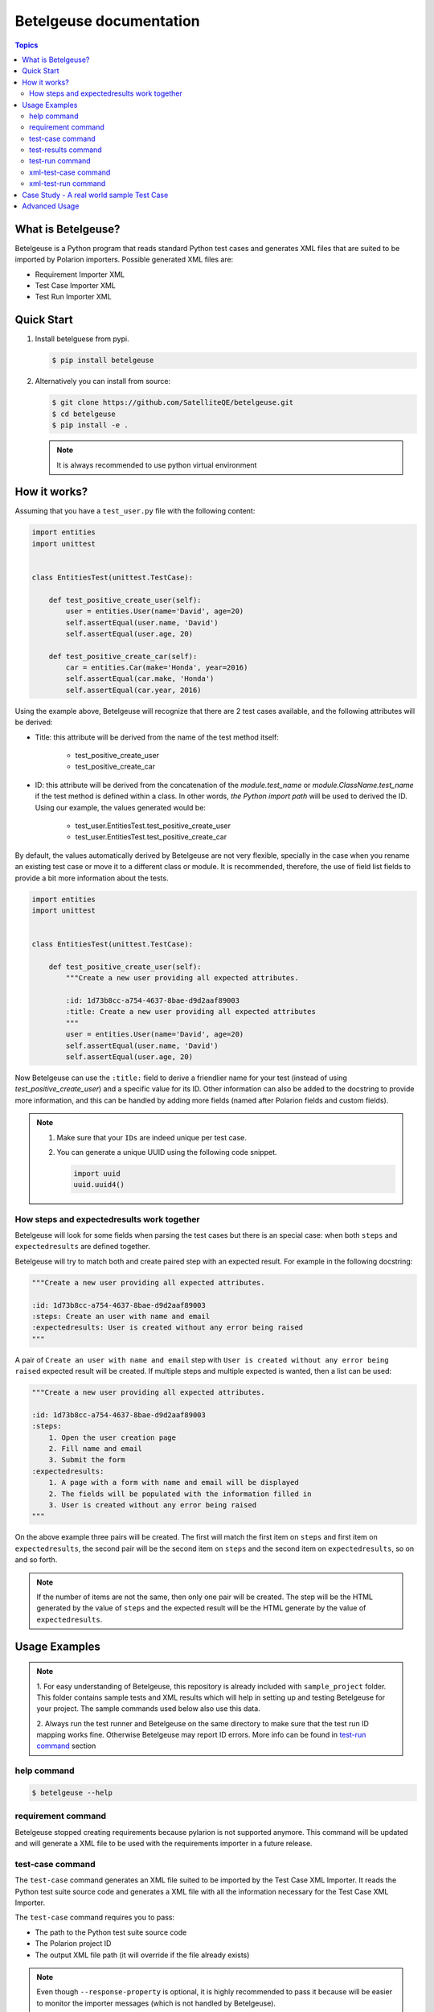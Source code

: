 ========================
Betelgeuse documentation
========================

.. contents:: Topics
    :local:


What is Betelgeuse?
===================

Betelgeuse is a Python program that reads standard Python test cases and
generates XML files that are suited to be imported by Polarion importers.
Possible generated XML files are:

* Requirement Importer XML
* Test Case Importer XML
* Test Run Importer XML

Quick Start
===========

1. Install betelguese from pypi.

   .. code-block:: console

       $ pip install betelgeuse

2. Alternatively you can install from source:

   .. code-block:: console

       $ git clone https://github.com/SatelliteQE/betelgeuse.git
       $ cd betelgeuse
       $ pip install -e .

   .. note:: It is always recommended to use python virtual environment

How it works?
=============

Assuming that you have a ``test_user.py`` file with the following content:

.. code-block:: python

    import entities
    import unittest


    class EntitiesTest(unittest.TestCase):

        def test_positive_create_user(self):
            user = entities.User(name='David', age=20)
            self.assertEqual(user.name, 'David')
            self.assertEqual(user.age, 20)

        def test_positive_create_car(self):
            car = entities.Car(make='Honda', year=2016)
            self.assertEqual(car.make, 'Honda')
            self.assertEqual(car.year, 2016)

Using the example above, Betelgeuse will recognize that there are 2 test cases
available, and the following attributes will be derived:

* Title: this attribute will be derived from the name of the test method itself:

      - test_positive_create_user
      - test_positive_create_car

* ID: this attribute will be derived from the concatenation of the
  *module.test_name* or *module.ClassName.test_name* if the test method is
  defined within a class. In other words, *the Python import path* will be used
  to derived the ID. Using our example, the values generated would be:

      - test_user.EntitiesTest.test_positive_create_user
      - test_user.EntitiesTest.test_positive_create_car

By default, the values automatically derived by Betelgeuse are not very
flexible, specially in the case when you rename an existing test case or move
it to a different class or module. It is recommended, therefore, the use of
field list fields to provide a bit more information about the tests.

.. code-block:: python

      import entities
      import unittest


      class EntitiesTest(unittest.TestCase):

          def test_positive_create_user(self):
              """Create a new user providing all expected attributes.

              :id: 1d73b8cc-a754-4637-8bae-d9d2aaf89003
              :title: Create a new user providing all expected attributes
              """
              user = entities.User(name='David', age=20)
              self.assertEqual(user.name, 'David')
              self.assertEqual(user.age, 20)

Now Betelgeuse can use the ``:title:`` field to derive a friendlier name for
your test (instead of using *test_positive_create_user*) and a specific value
for its ID. Other information can also be added to the docstring to provide
more information, and this can be handled by adding more fields (named after
Polarion fields and custom fields).

.. note::

    1. Make sure that your ``IDs`` are indeed unique per test case.
    2. You can generate a unique UUID using the following code snippet.

       .. code-block :: python

           import uuid
           uuid.uuid4()

How steps and expectedresults work together
-------------------------------------------

Betelgeuse will look for some fields when parsing the test cases but there is
an special case: when both ``steps`` and ``expectedresults`` are defined
together.

Betelgeuse will try to match both and create paired step with an expected
result. For example in the following docstring:

.. code-block:: python

    """Create a new user providing all expected attributes.

    :id: 1d73b8cc-a754-4637-8bae-d9d2aaf89003
    :steps: Create an user with name and email
    :expectedresults: User is created without any error being raised
    """

A pair of ``Create an user with name and email`` step with ``User is created
without any error being raised`` expected result will be created. If multiple
steps and multiple expected is wanted, then a list can be used:

.. code-block:: python

    """Create a new user providing all expected attributes.

    :id: 1d73b8cc-a754-4637-8bae-d9d2aaf89003
    :steps:
        1. Open the user creation page
        2. Fill name and email
        3. Submit the form
    :expectedresults:
        1. A page with a form with name and email will be displayed
        2. The fields will be populated with the information filled in
        3. User is created without any error being raised
    """

On the above example three pairs will be created. The first will match the
first item on ``steps`` and first item on ``expectedresults``, the second pair
will be the second item on ``steps`` and the second item on
``expectedresults``, so on and so forth.

.. note::

    If the number of items are not the same, then only one pair will be
    created. The step will be the HTML generated by the value of ``steps`` and
    the expected result will be the HTML generate by the value of
    ``expectedresults``.

Usage Examples
==============

.. note::

  1. For easy understanding of Betelgeuse, this repository is already included with
  ``sample_project`` folder. This folder contains sample tests and XML results which
  will help in setting up and testing Betelgeuse for your project. The sample
  commands used below also use this data.

  2. Always run the test runner and Betelgeuse on the same directory to make
  sure that the test run ID mapping works fine. Otherwise Betelgeuse may
  report ID errors. More info can be found in `test-run command`_ section

help command
------------

.. code-block:: console

    $ betelgeuse --help

requirement command
-------------------

Betelgeuse stopped creating requirements because pylarion is not supported
anymore. This command will be updated and will generate a XML file to be used
with the requirements importer in a future release.

test-case command
-----------------

The ``test-case`` command generates an XML file suited to be imported by the
Test Case XML Importer. It reads the Python test suite source code and
generates a XML file with all the information necessary for the Test Case XML
Importer.

The ``test-case`` command requires you to pass:

* The path to the Python test suite source code
* The Polarion project ID
* The output XML file path (it will override if the file already exists)

.. note::

    Even though ``--response-property`` is optional, it is highly recommended
    to pass it because will be easier to monitor the importer messages (which
    is not handled by Betelgeuse).

The example below shows how to run the command:

.. code-block:: console

    $ betelgeuse test-case \
        --automation-script-format "https://github.com/SatelliteQE/betelgeuse/tree/master/{path}#L{line_number}" \
        sample_project/tests \
        PROJECT \
        betelgeuse-test-cases.xml


test-results command
--------------------

Gives a nice summary of test cases/results in the given jUnit XML file.

.. code-block:: console

    $ betelgeuse test-results --path \
    sample_project/results/sample-junit-result.xml

    Passed: 1

test-run command
----------------

The ``test-run`` command generates an XML file suited to be imported by the
Test Run XML importer. It takes:

* A valid xUnit XML file
* A Python test suite where test case IDs can be found

And generates a resulting XML file with all the information necessary for the
Test Run XML importer.

The ``test-run`` command only requires you to pass:

* The path to the xUnit XML file
* The path to the Python test suite source code
* The Polarion user ID
* The Polarion project ID
* The output XML file path (it will override if the file already exists)

.. note::

    Even though ``--response-property`` is optional, it is highly recommended
    to pass it because will be easier to monitor the importer messages (which
    is not handled by Betelgeuse).

The example below shows how to run ``test-run`` command:

.. code-block:: console

    $ betelgeuse test-run \
        --response-property property_key=property_value \
        sample_project/results/sample-junit-result.xml \
        sample_project/tests/ \
        testuser \
        PROJECT \
        betelgeuse-test-run.xml

Polarion custom fields can be set by using the ``--custom-fields`` option.
There are two ways to define custom fields:

``key=value`` format
    This a shortcut when you want to define plain strings as the value of a
    custom field.

JSON format
    This approach suits better when the type of the custom field matters. For
    example, if a custom field expects a boolean as a value.

Example using ``key=value`` format:

.. code-block:: console

    $ betelgeuse test-run \
        --custom-fields arch=x8664 \
        --custom-fields variant=server \
        --response-property property_key=property_value \
        sample_project/results/sample-junit-result.xml \
        sample_project/tests/ \
        testuser \
        PROJECT \
        betelgeuse-test-run.xml

Example using JSON format:

.. code-block:: console

    $ betelgeuse test-run \
        --custom-fields '{"isautomated":"true","arch":"x8664"}' \
        --response-property property_key=property_value \
        sample_project/results/sample-junit-result.xml \
        sample_project/tests/ \
        testuser \
        PROJECT \
        betelgeuse-test-run.xml

.. warning::

    Make sure to pass the the custom field ID (same as in Polarion) and its
    value. Also, pass custom field values as string since they will be
    converted to XML where there is no type information.

xml-test-case command
---------------------

Alias to the `test-case command`_.

.. warning::

    This alias is deprecated and will be removed on a future version.

xml-test-run command
--------------------

Alias to the `test-run command`_.

.. warning::

    This alias is deprecated and will be removed on a future version.

Case Study - A real world sample Test Case
===========================================

Field list fields can be used to provide more information about a test case.
The more information one provides via these fields, the more accurate the data
being imported into Polarion. For example:

.. code-block:: python

  import entities
  import unittest

  class EntitiesTest(unittest.TestCase):

      def test_positive_create_user(self):
          """Create a new user providing all expected attributes.

          :id: 1d73b8cc-a754-4637-8bae-d9d2aaf89003
          :expectedresults: User is successfully created
          :requirement: User Management
          :caseautomation: Automated
          :caselevel: Acceptance
          :casecomponent: CLI
          :testtype: Functional
          :caseimportance: High
          :upstream: No
          """
          user = entities.User(name='David', age=20)
          self.assertEqual(user.name, 'David')
          self.assertEqual(user.age, 20)

When the above test case is collected, Betelgeuse will make use of all 9 fields
provided and generates a more meaningful test case.

Ok, this is cool. But wait, there is more! Betelgeuse will reuse fields defined
in different levels, namely:

  - function level
  - class level
  - module level
  - package level

This feature can be leveraged to minimize the amount of information that needs
to be written for each test case. Since most of the time, test cases grouped in
a module usually share the same generic information, one could move most of
these fields to the ``module`` level and every single test case found by
Betelgeuse will inherit these attributes. For example:


.. code:: python

    """Test cases for entities.

    :caseautomation: Automated
    :casecomponent: CLI
    :caseimportance: High
    :caselevel: Acceptance
    :requirement: User Management
    :testtype: functional
    :upstream: no
    """

    import entities
    import unittest


    class EntitiesTest(unittest.TestCase):

        def test_positive_create_user(self):
            """Create a new user providing all expected attributes.

            :id: 1d73b8cc-a754-4637-8bae-d9d2aaf89003
            :expectedresults: User is successfully created
            """
            user = entities.User(name='David', age=20)
            self.assertEqual(user.name, 'David')
            self.assertEqual(user.age, 20)


        def test_positive_create_car(self):
            """Create a new car providing all expected attributes.

            :id: 71b9b000-b978-4a95-b6f8-83c09ed39c01
            :caseimportance: Medium
            :expectedresults: Car is successfully created and has no owner
            """
            car = entities.Car(make='Honda', year=2016)
            self.assertEqual(car.make, 'Honda')
            self.assertEqual(car.year, 2016)

Now all discovered test cases will inherit the attributes defined at the module
level. Furthermore, the test case attributes can be overridden at the *class
level* or at the *test case level*. Using the example above, since
``test_positive_create_car`` has its own *caseimportance* field defined,
Betelgeuse will use its value of *Medium* for this test case alone while all
other test cases will have a value of *High*, derived from the module.

Advanced Usage
==============

Betelgeuse allows configuring the field processing to your own needs, check the
:doc:`Betelgeuse Configuration Module <config>` documentation for more
information.
